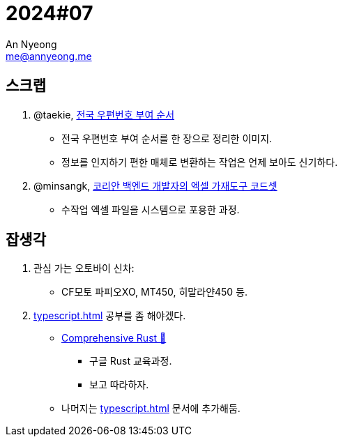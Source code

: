 = 2024#07
An Nyeong <me@annyeong.me>
:description:
:keywords:
:created_at: 2024-02-12 23:04:19

== 스크랩

. @taekie, https://twitter.com/taekie/status/1755096128339734817[전국 우편번호 부여 순서]
* 전국 우편번호 부여 순서를 한 장으로 정리한 이미지.
* 정보를 인지하기 편한 매체로 변환하는 작업은 언제 보아도 신기하다.

. @minsangk, https://twitter.com/minsangk/status/1755573828577874198[코리안 백엔드 개발자의 엑셀 가재도구 코드셋]
* 수작업 엑셀 파일을 시스템으로 포용한 과정.

== 잡생각

. 관심 가는 오토바이 신차:
* CF모토 파피오XO, MT450, 히말라얀450 등.

. <<typescript#>> 공부를 좀 해야겠다.
* https://google.github.io/comprehensive-rust/[Comprehensive Rust 🦀]
  ** 구글 Rust 교육과정.
  ** 보고 따라하자.
* 나머지는 <<typescript#>> 문서에 추가해둠.
